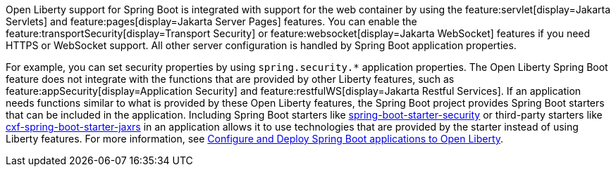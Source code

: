 Open Liberty support for Spring Boot is integrated with support for the web container by using the feature:servlet[display=Jakarta Servlets] and feature:pages[display=Jakarta Server Pages] features. You can enable the feature:transportSecurity[display=Transport Security] or feature:websocket[display=Jakarta WebSocket] features if you need HTTPS or WebSocket support. All other server configuration is handled by Spring Boot application properties.

For example, you can set security properties by using `spring.security.*` application properties. The Open Liberty Spring Boot feature does not integrate with the functions that are provided by other Liberty features, such as feature:appSecurity[display=Application Security] and feature:restfulWS[display=Jakarta Restful Services]. If an application needs functions similar to what is provided by these Open Liberty features, the Spring Boot project provides Spring Boot starters that can be included in the application. Including Spring Boot starters like https://spring.io/guides/gs/securing-web[spring-boot-starter-security] or third-party starters like https://cxf.apache.org/docs/springboot.html[cxf-spring-boot-starter-jaxrs] in an application allows it to use technologies that are provided by the starter instead of using Liberty features.
For more information, see xref:ROOT:deploy-spring-boot.adoc[Configure and Deploy Spring Boot applications to Open Liberty].
